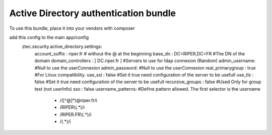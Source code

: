 Active Directory authentication bundle
============

To use this bundle, place it into your vendors with composer

add this config to the main app/config
    ztec.security.active_directory.settings:
            account_suffix : riper.fr # without the @ at the beginning
            base_dn : DC=RIPER,DC=FR #The DN of the domain
            domain_controllers : [ DC.riper.fr ] #Servers to use for ldap connexion (Random)
            admin_username: #Null to use the userConnexion
            admin_password: #Null to use the userConnexion
            real_primarygroup : true #For Linux compatibility.
            use_ssl : false #Set it true need configuration of the server to be usefull
            use_tls : false #Set it true need configuration of the server to be usefull
            recursive_groups : false #Used Only for group test (not userInfo)
            sso : false
            username_patterns: #Define pattern allowed. The first selector is the username
              - /([^@]*)@riper.fr/i
              - /RIPER\\(.*)/i
              - /RIPER.FR\\(.*)/i
              - /(.*)/i